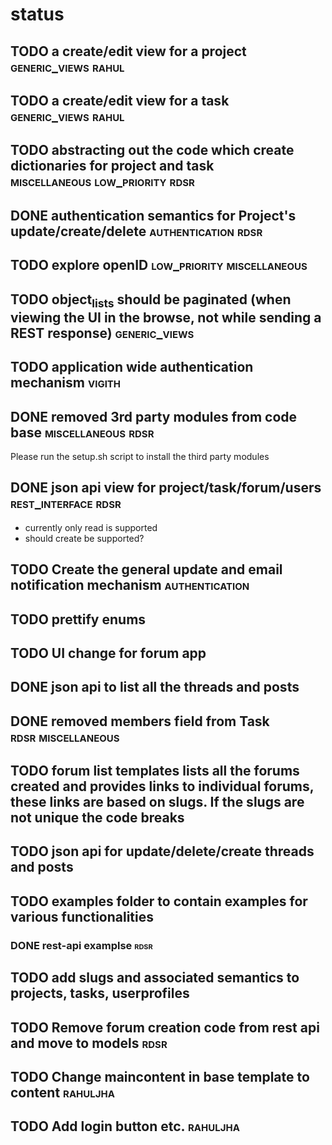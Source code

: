 * status
** TODO a create/edit view for a project                :generic_views:rahul:
** TODO a create/edit view for a task                   :generic_views:rahul:
** TODO abstracting out the code which create dictionaries for project and task :miscellaneous:low_priority:rdsr:
** DONE authentication semantics for Project's update/create/delete  :authentication:rdsr:
   CLOSED: [2010-07-07 Wed 11:41]
** TODO explore openID                           :low_priority:miscellaneous:
** TODO object_lists should be paginated (when viewing the UI in the browse, not while sending a REST response)  :generic_views:
** TODO application wide authentication mechanism                    :vigith:
** DONE removed 3rd party modules from code base         :miscellaneous:rdsr:
  CLOSED: [2010-07-03 Sat 00:32]
  Please run the setup.sh script to install the third party modules
** DONE json api view for project/task/forum/users      :rest_interface:rdsr:
  CLOSED: [2010-07-03 Sat 00:27]
  + currently only read is supported
  + should create be supported?
** TODO Create the general update and email notification mechanism  :authentication:
** TODO prettify enums
** TODO UI change for forum app
** DONE json api to list all the threads and posts
   CLOSED: [2010-07-21 Wed 10:07]
** DONE removed members field from Task                  :rdsr:miscellaneous:
   CLOSED: [2010-07-03 Sat 02:29]
** TODO forum list templates lists all the forums created and provides links to individual forums, these links are based on slugs. If the slugs are not unique the code breaks
** TODO json api for update/delete/create threads and posts
** TODO examples folder to contain examples for various functionalities
*** DONE rest-api examplse                                             :rdsr:
    CLOSED: [2010-07-07 Wed 11:44]

** TODO add slugs and associated semantics to projects, tasks, userprofiles
** TODO Remove forum creation code from rest api and move to models    :rdsr:
** TODO Change maincontent in base template to content             :rahuljha:
** TODO Add login button etc.                                      :rahuljha:
